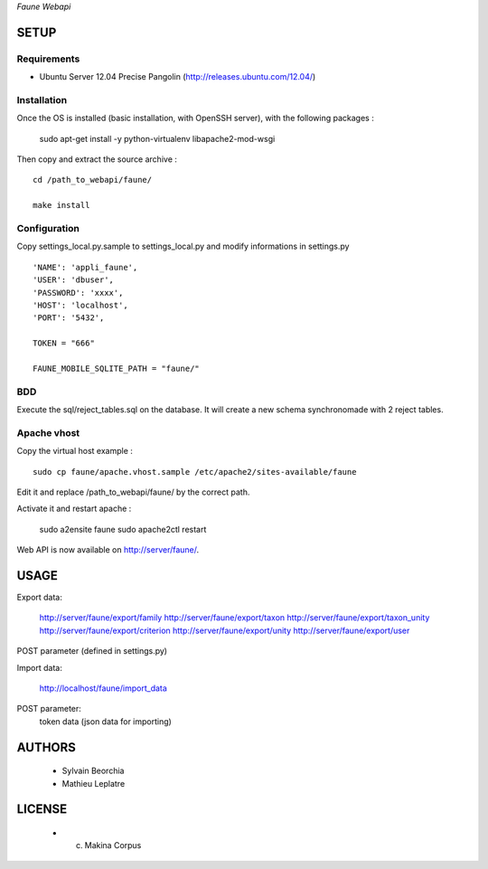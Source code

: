 *Faune Webapi*

=====
SETUP
=====

Requirements
------------

* Ubuntu Server 12.04 Precise Pangolin (http://releases.ubuntu.com/12.04/)


Installation
------------

Once the OS is installed (basic installation, with OpenSSH server), with the following packages :

    sudo apt-get install -y python-virtualenv libapache2-mod-wsgi

Then copy and extract the source archive :

::

    cd /path_to_webapi/faune/
    
    make install


Configuration
--------------

Copy settings_local.py.sample to settings_local.py and modify informations in settings.py

::

        'NAME': 'appli_faune',
        'USER': 'dbuser',    
        'PASSWORD': 'xxxx',   
        'HOST': 'localhost',  
        'PORT': '5432',       

        TOKEN = "666"

        FAUNE_MOBILE_SQLITE_PATH = "faune/"

BDD
---

Execute the sql/reject_tables.sql on the database.
It will create a new schema synchronomade with 2 reject tables.

Apache vhost
------------

Copy the virtual host example :

::

    sudo cp faune/apache.vhost.sample /etc/apache2/sites-available/faune


Edit it and replace /path_to_webapi/faune/ by the correct path.


Activate it and restart apache :

    sudo a2ensite faune
    sudo apache2ctl restart


Web API is now available on http://server/faune/.


=====
USAGE
=====

Export data:

    http://server/faune/export/family
    http://server/faune/export/taxon
    http://server/faune/export/taxon_unity
    http://server/faune/export/criterion
    http://server/faune/export/unity
    http://server/faune/export/user

POST parameter (defined in settings.py)

Import data:

    http://localhost/faune/import_data

POST parameter:
    token
    data (json data for importing)



=======
AUTHORS
=======

    * Sylvain Beorchia
    * Mathieu Leplatre

|makinacom|_

.. |makinacom| image:: http://depot.makina-corpus.org/public/logo.gif
.. _makinacom:  http://www.makina-corpus.com


=======
LICENSE
=======

    * (c) Makina Corpus
